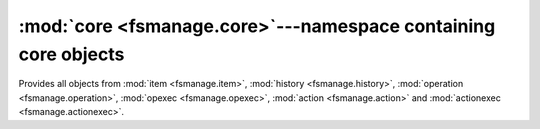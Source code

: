 :mod:`core <fsmanage.core>`---namespace containing core objects
===============================================================

.. module:: fsmanage.core

Provides all objects from :mod:`item <fsmanage.item>`,
:mod:`history <fsmanage.history>`, :mod:`operation <fsmanage.operation>`,
:mod:`opexec <fsmanage.opexec>`, :mod:`action <fsmanage.action>` and
:mod:`actionexec <fsmanage.actionexec>`.
